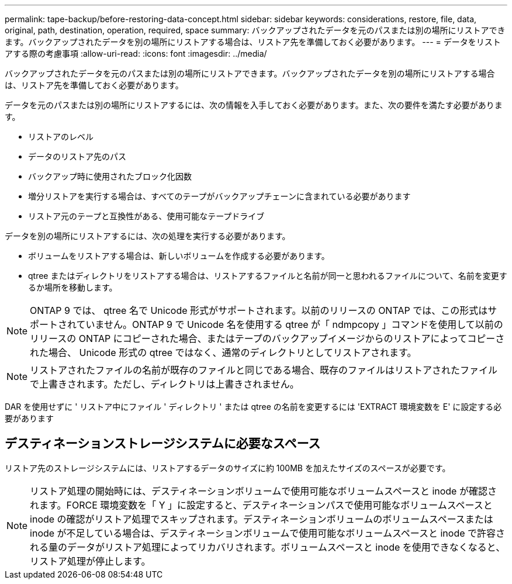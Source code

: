 ---
permalink: tape-backup/before-restoring-data-concept.html 
sidebar: sidebar 
keywords: considerations, restore, file, data, original, path, destination, operation, required, space 
summary: バックアップされたデータを元のパスまたは別の場所にリストアできます。バックアップされたデータを別の場所にリストアする場合は、リストア先を準備しておく必要があります。 
---
= データをリストアする際の考慮事項
:allow-uri-read: 
:icons: font
:imagesdir: ../media/


[role="lead"]
バックアップされたデータを元のパスまたは別の場所にリストアできます。バックアップされたデータを別の場所にリストアする場合は、リストア先を準備しておく必要があります。

データを元のパスまたは別の場所にリストアするには、次の情報を入手しておく必要があります。また、次の要件を満たす必要があります。

* リストアのレベル
* データのリストア先のパス
* バックアップ時に使用されたブロック化因数
* 増分リストアを実行する場合は、すべてのテープがバックアップチェーンに含まれている必要があります
* リストア元のテープと互換性がある、使用可能なテープドライブ


データを別の場所にリストアするには、次の処理を実行する必要があります。

* ボリュームをリストアする場合は、新しいボリュームを作成する必要があります。
* qtree またはディレクトリをリストアする場合は、リストアするファイルと名前が同一と思われるファイルについて、名前を変更するか場所を移動します。


[NOTE]
====
ONTAP 9 では、 qtree 名で Unicode 形式がサポートされます。以前のリリースの ONTAP では、この形式はサポートされていません。ONTAP 9 で Unicode 名を使用する qtree が「 ndmpcopy 」コマンドを使用して以前のリリースの ONTAP にコピーされた場合、またはテープのバックアップイメージからのリストアによってコピーされた場合、 Unicode 形式の qtree ではなく、通常のディレクトリとしてリストアされます。

====
[NOTE]
====
リストアされたファイルの名前が既存のファイルと同じである場合、既存のファイルはリストアされたファイルで上書きされます。ただし、ディレクトリは上書きされません。

====
DAR を使用せずに ' リストア中にファイル ' ディレクトリ ' または qtree の名前を変更するには 'EXTRACT 環境変数を E' に設定する必要があります



== デスティネーションストレージシステムに必要なスペース

リストア先のストレージシステムには、リストアするデータのサイズに約 100MB を加えたサイズのスペースが必要です。

[NOTE]
====
リストア処理の開始時には、デスティネーションボリュームで使用可能なボリュームスペースと inode が確認されます。FORCE 環境変数を「 Y 」に設定すると、デスティネーションパスで使用可能なボリュームスペースと inode の確認がリストア処理でスキップされます。デスティネーションボリュームのボリュームスペースまたは inode が不足している場合は、デスティネーションボリュームで使用可能なボリュームスペースと inode で許容される量のデータがリストア処理によってリカバリされます。ボリュームスペースと inode を使用できなくなると、リストア処理が停止します。

====